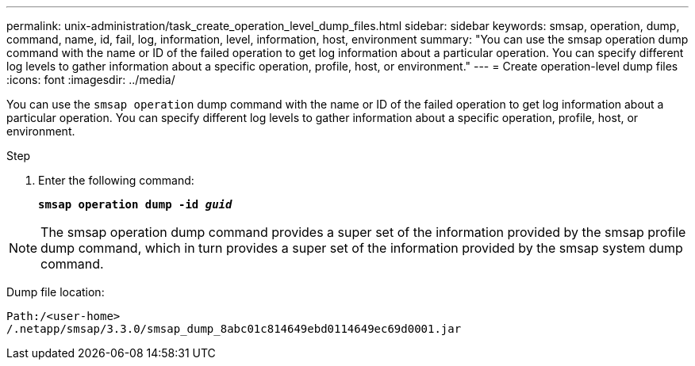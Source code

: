---
permalink: unix-administration/task_create_operation_level_dump_files.html
sidebar: sidebar
keywords: smsap, operation, dump, command, name, id, fail, log, information, level, information, host, environment
summary: "You can use the smsap operation dump command with the name or ID of the failed operation to get log information about a particular operation. You can specify different log levels to gather information about a specific operation, profile, host, or environment."
---
= Create operation-level dump files
:icons: font
:imagesdir: ../media/

[.lead]
You can use the `smsap operation` dump command with the name or ID of the failed operation to get log information about a particular operation. You can specify different log levels to gather information about a specific operation, profile, host, or environment.

.Step

. Enter the following command:
+
`*smsap operation dump -id _guid_*`

NOTE: The smsap operation dump command provides a super set of the information provided by the smsap profile dump command, which in turn provides a super set of the information provided by the smsap system dump command.

Dump file location:

----
Path:/<user-home>
/.netapp/smsap/3.3.0/smsap_dump_8abc01c814649ebd0114649ec69d0001.jar
----
